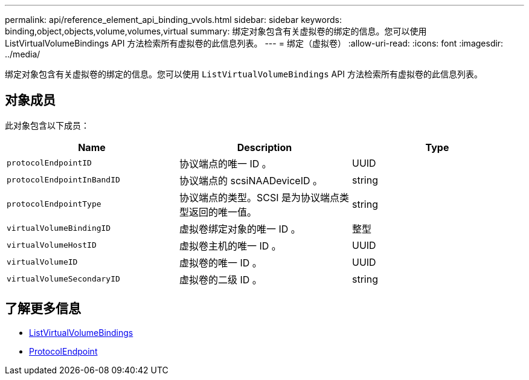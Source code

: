 ---
permalink: api/reference_element_api_binding_vvols.html 
sidebar: sidebar 
keywords: binding,object,objects,volume,volumes,virtual 
summary: 绑定对象包含有关虚拟卷的绑定的信息。您可以使用 ListVirtualVolumeBindings API 方法检索所有虚拟卷的此信息列表。 
---
= 绑定（虚拟卷）
:allow-uri-read: 
:icons: font
:imagesdir: ../media/


[role="lead"]
绑定对象包含有关虚拟卷的绑定的信息。您可以使用 `ListVirtualVolumeBindings` API 方法检索所有虚拟卷的此信息列表。



== 对象成员

此对象包含以下成员：

|===
| Name | Description | Type 


 a| 
`protocolEndpointID`
 a| 
协议端点的唯一 ID 。
 a| 
UUID



 a| 
`protocolEndpointInBandID`
 a| 
协议端点的 scsiNAADeviceID 。
 a| 
string



 a| 
`protocolEndpointType`
 a| 
协议端点的类型。SCSI 是为协议端点类型返回的唯一值。
 a| 
string



 a| 
`virtualVolumeBindingID`
 a| 
虚拟卷绑定对象的唯一 ID 。
 a| 
整型



 a| 
`virtualVolumeHostID`
 a| 
虚拟卷主机的唯一 ID 。
 a| 
UUID



 a| 
`virtualVolumeID`
 a| 
虚拟卷的唯一 ID 。
 a| 
UUID



 a| 
`virtualVolumeSecondaryID`
 a| 
虚拟卷的二级 ID 。
 a| 
string

|===


== 了解更多信息

* xref:reference_element_api_listvirtualvolumebindings.adoc[ListVirtualVolumeBindings]
* xref:reference_element_api_protocolendpoint.adoc[ProtocolEndpoint]

